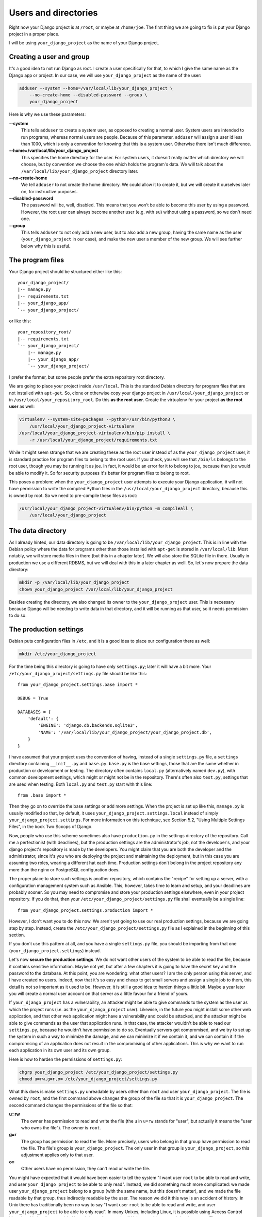 Users and directories
=====================

Right now your Django project is at ``/root``, or maybe at
``/home/joe``. The first thing we are going to fix is put your Django
project in a proper place.

I will be using ``your_django_project`` as the name of your Django
project.

Creating a user and group
-------------------------

It's a good idea to not run Django as root. I create a user specifically
for that, to which I give the same name as the Django app or project. In
our case, we will use ``your_django_project`` as the name of the user:

.. code-block:: bash

    adduser --system --home=/var/local/lib/your_django_project \
        --no-create-home --disabled-password --group \
        your_django_project

Here is why we use these parameters:

**--system**
    This tells ``adduser`` to create a system user, as opposed to
    creating a normal user. System users are intended to run programs,
    whereas normal users are people. Because of this parameter,
    ``adduser`` will assign a user id less than 1000, which is only a
    convention for knowing that this is a system user. Otherwise there
    isn't much difference. 

**--home=/var/local/lib/your_django_project**
    This specifies the home directory for the user. For system users, it
    doesn't really matter which directory we will choose, but by
    convention we choose the one which holds the program's data. We will
    talk about the ``/var/local/lib/your_django_project`` directory
    later.

**--no-create-home**
    We tell ``adduser`` to not create the home directory. We could allow
    it to create it, but we will create it ourselves later on, for
    instructive purposes.

**--disabled-password**
    The password will be, well, disabled. This means that you won't be
    able to become this user by using a password. However, the root user
    can always become another user (e.g. with ``su``) without using a
    password, so we don't need one.

**--group**
    This tells ``adduser`` to not only add a new user, but to also add a
    new group, having the same name as the user (``your_django_project``
    in our case), and make the new user a member of the new group. We
    will see further below why this is useful.

The program files
-----------------

Your Django project should be structured either like this::

    your_django_project/
    |-- manage.py
    |-- requirements.txt
    |-- your_django_app/
    `-- your_django_project/

or like this::

    your_repository_root/
    |-- requirements.txt
    `-- your_django_project/
        |-- manage.py
        |-- your_django_app/
        `-- your_django_project/

I prefer the former, but some people prefer the extra repository root
directory.

We are going to place your project inside ``/usr/local``. This is the
standard Debian directory for program files that are not installed with
``apt-get``. So, clone or otherwise copy your django project in
``/usr/local/your_django_project`` or in
``/usr/local/your_repository_root``. Do this **as the root user**.
Create the virtualenv for your project **as the root user** as well:

.. code-block:: bash

    virtualenv --system-site-packages --python=/usr/bin/python3 \
        /usr/local/your_django_project-virtualenv
    /usr/local/your_django_project-virtualenv/bin/pip install \
        -r /usr/local/your_django_project/requirements.txt

While it might seem strange that we are creating these as the root user
instead of as the ``your_django_project`` user, it is standard practice
for program files to belong to the root user. If you check, you will see
that ``/bin/ls`` belongs to the root user, though you may be running it
as joe. In fact, it would be an error for it to belong to joe, because
then joe would be able to modify it. So for security purposes it's
better for program files to belong to root.

This poses a problem: when the ``your_django_project`` user attempts to
execute your Django application, it will not have permission to write
the compiled Python files in the ``/usr/local/your_django_project``
directory, because this is owned by root. So we need to pre-compile
these files as root:

.. code-block:: bash

    /usr/local/your_django_project-virtualenv/bin/python -m compileall \
        /usr/local/your_django_project

The data directory
------------------

As I already hinted, our data directory is going to be
``/var/local/lib/your_django_project``. This is in line with the Debian
policy where the data for programs other than those installed with
``apt-get`` is stored in ``/var/local/lib``. Most notably, we will store
media files in there (but this in a chapter later). We will also store
the SQLite file in there. Usually in production we use a different
RDBMS, but we will deal with this in a later chapter as well. So, let's
now prepare the data directory:

.. code-block:: bash

    mkdir -p /var/local/lib/your_django_project
    chown your_django_project /var/local/lib/your_django_project

Besides creating the directory, we also changed its owner to the
``your_django_project`` user. This is necessary because Django will be
needing to write data in that directory, and it will be running as that
user, so it needs permission to do so.

The production settings
-----------------------

Debian puts configuration files in ``/etc``, and it is a good idea to
place our configuration there as well:

.. code-block:: bash

    mkdir /etc/your_django_project

For the time being this directory is going to have only ``settings.py``;
later it will have a bit more. Your
``/etc/your_django_project/settings.py`` file should be like this::

    from your_django_project.settings.base import *

    DEBUG = True

    DATABASES = {
        'default': {
            'ENGINE': 'django.db.backends.sqlite3',
            'NAME': '/var/local/lib/your_django_project/your_django_project.db',
        }
    }

I have assumed that your project uses the convention of having, instead
of a single ``settings.py`` file, a ``settings`` directory containing
``__init__.py`` and ``base.py``. ``base.py`` is the base settings, those
that are the same whether in production or development or testing. The
directory often contains ``local.py`` (alternatively named ``dev.py``),
with common development settings, which might or might not be in the
repository. There's often also ``test.py``, settings that are used when
testing. Both ``local.py`` and ``test.py`` start with this line::

    from .base import *

Then they go on to override the base settings or add more settings.
When the project is set up like this, ``manage.py`` is usually
modified so that, by default, it uses
``your_django_project.settings.local`` instead of simply
``your_django_project.settings``. For more information on this
technique, see Section 5.2, "Using Multiple Settings Files", in the book
Two Scoops of Django.

Now, people who use this scheme sometimes also have ``production.py`` in
the settings directory of the repository. Call me a perfectionist (with
deadlines), but the production settings are the administrator's job, not
the developer's, and your django project's repository is made by the
developers. You might claim that you are both the developer and the
administrator, since it's you who are deploying the project and
maintaining the deployment, but in this case you are assuming two roles,
wearing a different hat each time.  Production settings don't belong in
the project repository any more than the nginx or PostgreSQL
configuration does.

The proper place to store such settings is another repository, which
contains the "recipe" for setting up a server, with a configuration
management system such as Ansible.  This, however, takes time to learn
and setup, and your deadlines are probably sooner. So you may need to
compromise and store your production settings elsewhere, even in your
project repository. If you do that, then your
``/etc/your_django_project/settings.py`` file shall eventually be a
single line::

    from your_django_project.settings.production import *

However, I don't want you to do this now. We aren't yet going to use our
real production settings, because we are going step by step. Instead,
create the ``/etc/your_django_project/settings.py`` file as I explained
in the beginning of this section.

If you don't use this pattern at all, and you have a single
``settings.py`` file, you should be importing from that one
(``your_django_project.settings``) instead.

Let's now **secure the production settings**. We do not want other users
of the system to be able to read the file, because it contains sensitive
information. Maybe not yet, but after a few chapters it is going to have
the secret key and the password to the database.  At this point, you are
wondering: what other users? I am the only person using this server, and
I have created no users. Indeed, now that it's so easy and cheap to get
small servers and assign a single job to them, this detail is not so
important as it used to be. However, it is still a good idea to harden
things a little bit. Maybe a year later you will create a normal user
account on that server as a little favour for a friend of yours.

If ``your_django_project`` has a vulnerability, an attacker might be
able to give commands to the system as the user as which the project
runs (i.e. as the ``your_django_project`` user). Likewise, in the future
you might install some other web application, and that other web
application might have a vulnerability and could be attacked, and the
attacker might be able to give commands as the user that application
runs. In that case, the attacker wouldn't be able to read our
``settings.py``, because he wouldn't have permission to do so.
Eventually servers get compromised, and we try to set up the system in
such a way to minimize the damage, and we can minimize it if we contain
it, and we can contain it if the compromising of an application does not
result in the compromising of other applications. This is why we want to
run each application in its own user and its own group.

Here is how to harden the permissions of ``settings.py``:

.. code-block:: bash

   chgrp your_django_project /etc/your_django_project/settings.py
   chmod u=rw,g=r,o= /etc/your_django_project/settings.py

What this does is make ``settings.py`` unreadable by users other than
``root`` and user ``your_django_project``. The file is owned by
``root``, and the first command above changes the group of the file so
that it is ``your_django_project``. The second command changes the
permissions of the file so that:

**u=rw**
   The owner has permission to read and write the file (the ``u`` in
   ``u=rw`` stands for "user", but actually it means the "user who owns
   the file"). The owner is ``root``.
**g=r**
   The group has permission to read the file. More precisely, users who
   belong in that group have permission to read the file. The file's
   group is ``your_django_project``. The only user in that group is
   ``your_django_project``, so this adjustment applies only to that
   user.
**o=**
   Other users have no permission, they can't read or write the file.

You might have expected that it would have been easier to tell the
system "I want user ``root`` to be able to read and write, and user
``your_django_project`` to be able to only read". Instead, we did
something much more complicated: we made user ``your_django_project``
belong to a group (with the same name, but this doesn't matter), and we
made the file readable by that group, thus indirectly readable by the
user. The reason we did it this way is an accident of history. In Unix
there has traditionally been no way to say "I want user ``root`` to be
able to read and write, and user ``your_django_project`` to be able to
only read". In many Unixes, including Linux, it is possible using Access
Control Lists, but this is a feature added later, it is not the same in
all Unixes, and its syntax is harder to use. The way we use here works
the same in FreeBSD, HP-UX, and all other Unixes and it is common
practice everywhere.

Finally, we need to **compile** the settings file. Your settings file
and the ``/etc/your_django_project`` directory is owned by root, and, as
with the files in ``/usr/local``, won't be able to write the compile
version, so we pre-compile it as root:

.. code-block:: bash

    /usr/local/your_django_project-virtualenv/bin/python -m compileall \
        /etc/your_django_project
    chgrp -R your_django_project /etc/your_django_project/__pycache__

When Python compiles a ``.py`` file, it gives the ``.pyc`` file the same
mode as the original file, so in our case ``settings.pyc`` will be
readable and writeable by the owner, readable by the group, and
non-accessible by others. However, Python does not set the same owner
and group to the ``.pyc`` file as in the original, which is why we need
to change the group. The above ``chgrp`` command works with Python 3,
and recursively modifies the group of directory
``/etc/your_django_project/__pycache__`` and of the files it contains.
In Python 2, use this instead:

.. code-block:: bash

    chgrp -R your_django_project /etc/your_django_project/settings.pyc

Running the Django server
-------------------------

.. code-block:: bash

    su your_django_project
    source /usr/local/your_django_project-virtualenv/bin/activate
    export PYTHONPATH=/etc/your_django_project:/usr/local/your_django_project
    export DJANGO_SETTINGS_MODULE=settings
    python /usr/local/your_django_project/manage.py migrate
    python /usr/local/your_django_project/manage.py runserver 0.0.0.0:8000

You could also do that in an exceptionally long command (provided you
have already done the ``migrate`` part), like this:

.. code-block:: bash

    PYTHONPATH=/etc/your_django_project:/usr/local/your_django_project \
        DJANGO_SETTINGS_MODULE=settings \
        su your_django_project -c \
        "/usr/local/your_django_project-virtualenv/bin/python \
        /usr/local/your_django_project/manage.py runserver 0.0.0.0:8000"

Do you understand that very clearly? If not, here is some tips:

 * Make sure you have a grip on ``virtualenv``, environment variables,
   and ``su``; all these are explained in the Appendix.
 * Python reads the ``PYTHONPATH`` environment variable and adds
   the specified directories to the Python path.
 * Django reads the ``DJANGO_SETTINGS_MODULE`` environment variable.
   Because we have set it to "settings", Django will attempt to import
   ``settings`` instead of the default (the default is
   ``your_django_project.settings``, or maybe
   ``your_django_project.settings.local``).
 * When Django attempts to import ``settings``, Python looks in its
   path. Because ``/etc/your_djangoproject`` is listed first in
   ``PYTHONPATH``, Python will first look there for ``settings.py``, and
   it will find it there.
 * Likewise, when at some point Django attempts to import
   ``your_django_app``, Python will look in
   ``/etc/your_django_project``; it won't find it there, so then it will
   look in ``/usr/local/your_django_project``, since this is next in
   ``PYTHONPATH``, and it will find it there.
 * If, before running ``manage.py [whatever]``, we had changed directory
   to ``/usr/local/your_django_project``, we wouldn't need to specify
   that directory in ``PYTHONPATH``, because Python always adds the
   current directory to its path. This is why, in development, you just
   tell it ``python manage.py [whatever]`` and it finds your project.
   We prefer, however, to set the ``PYTHONPATH`` and not change
   directory; this way our setup will be clearer and more robust.

If you fire up your browser and visit http://yourowndomain.com:8000/,
you should see your Django project in action. Still wrong of course; we
are still using the Django development server, but we have accomplished
the first step, which was to use an appropriate user and put stuff in
appropriate directories.

Chapter summary
---------------

 * Create a system user and group with the same name as your Django
   project.
 * Put your Django project in ``/usr/local``, with all files owned by
   root.
 * Put your virtualenv in ``/usr/local``, with the directory named like
   your Django project with ``-virtualenv`` appended, with all files
   owned by root.
 * Put your data files in a subdirectory of ``/var/local/lib`` with the
   same name as your Django project, owned by the system user you
   created. If you are using SQLite, the database file will go in there.
 * Put your settings file in a subdirectory of ``/etc`` with the same
   name as your Django project, with all files owned by root. Set
   ``settings.py`` to belong to the system group you created, and to not
   be readable by other users.
 * Precompile the files in ``/usr/local/your_django_project`` and
   ``/etc/your_django_project``. Change the group of the compiled
   configuration files to the system group you created and verify it's
   not readable by other users.
 * Run ``manage.py`` as the system user you created, after specifying
   the environment variables
   ``PYTHONPATH=/etc/your_django_project:/usr/local/your_django_project``
   and ``DJANGO_SETTINGS_MODULE=settings``.
